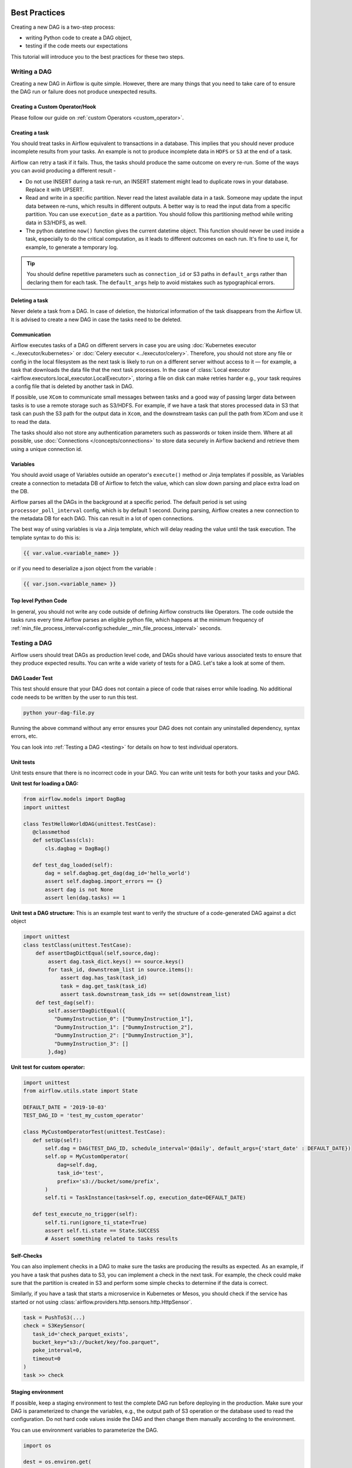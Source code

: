  .. Licensed to the Apache Software Foundation (ASF) under one
    or more contributor license agreements.  See the NOTICE file
    distributed with this work for additional information
    regarding copyright ownership.  The ASF licenses this file
    to you under the Apache License, Version 2.0 (the
    "License"); you may not use this file except in compliance
    with the License.  You may obtain a copy of the License at

 ..   http://www.apache.org/licenses/LICENSE-2.0

 .. Unless required by applicable law or agreed to in writing,
    software distributed under the License is distributed on an
    "AS IS" BASIS, WITHOUT WARRANTIES OR CONDITIONS OF ANY
    KIND, either express or implied.  See the License for the
    specific language governing permissions and limitations
    under the License.

.. _best_practice:

Best Practices
==============

Creating a new DAG is a two-step process:

- writing Python code to create a DAG object,
- testing if the code meets our expectations

This tutorial will introduce you to the best practices for these two steps.

.. _best_practice:writing_a_dag:

Writing a DAG
^^^^^^^^^^^^^^

Creating a new DAG in Airflow is quite simple. However, there are many things that you need to take care of
to ensure the DAG run or failure does not produce unexpected results.

Creating a Custom Operator/Hook
-------------------------------

Please follow our guide on :ref:`custom Operators <custom_operator>`.

Creating a task
---------------

You should treat tasks in Airflow equivalent to transactions in a database. This implies that you should never produce
incomplete results from your tasks. An example is not to produce incomplete data in ``HDFS`` or ``S3`` at the end of a task.

Airflow can retry a task if it fails. Thus, the tasks should produce the same outcome on every re-run.
Some of the ways you can avoid producing a different result -

* Do not use INSERT during a task re-run, an INSERT statement might lead to duplicate rows in your database.
  Replace it with UPSERT.
* Read and write in a specific partition. Never read the latest available data in a task.
  Someone may update the input data between re-runs, which results in different outputs.
  A better way is to read the input data from a specific partition. You can use ``execution_date`` as a partition.
  You should follow this partitioning method while writing data in S3/HDFS, as well.
* The python datetime ``now()`` function gives the current datetime object.
  This function should never be used inside a task, especially to do the critical computation, as it leads to different outcomes on each run.
  It's fine to use it, for example, to generate a temporary log.

.. tip::

    You should define repetitive parameters such as ``connection_id`` or S3 paths in ``default_args`` rather than declaring them for each task.
    The ``default_args`` help to avoid mistakes such as typographical errors.

Deleting a task
----------------

Never delete a task from a DAG. In case of deletion, the historical information of the task disappears from the Airflow UI.
It is advised to create a new DAG in case the tasks need to be deleted.


Communication
--------------

Airflow executes tasks of a DAG on different servers in case you are using :doc:`Kubernetes executor <../executor/kubernetes>` or :doc:`Celery executor <../executor/celery>`.
Therefore, you should not store any file or config in the local filesystem as the next task is likely to run on a different server without access to it — for example, a task that downloads the data file that the next task processes.
In the case of :class:`Local executor <airflow.executors.local_executor.LocalExecutor>`,
storing a file on disk can make retries harder e.g., your task requires a config file that is deleted by another task in DAG.

If possible, use ``XCom`` to communicate small messages between tasks and a good way of passing larger data between tasks is to use a remote storage such as S3/HDFS.
For example, if we have a task that stores processed data in S3 that task can push the S3 path for the output data in ``Xcom``,
and the downstream tasks can pull the path from XCom and use it to read the data.

The tasks should also not store any authentication parameters such as passwords or token inside them.
Where at all possible, use :doc:`Connections </concepts/connections>` to store data securely in Airflow backend and retrieve them using a unique connection id.


Variables
---------

You should avoid usage of Variables outside an operator's ``execute()`` method or Jinja templates if possible,
as Variables create a connection to metadata DB of Airflow to fetch the value, which can slow down parsing and place extra load on the DB.

Airflow parses all the DAGs in the background at a specific period.
The default period is set using ``processor_poll_interval`` config, which is by default 1 second. During parsing, Airflow creates a new connection to the metadata DB for each DAG.
This can result in a lot of open connections.

The best way of using variables is via a Jinja template, which will delay reading the value until the task execution. The template syntax to do this is:

.. code-block::

    {{ var.value.<variable_name> }}

or if you need to deserialize a json object from the variable :

.. code-block::

    {{ var.json.<variable_name> }}


Top level Python Code
---------------------

In general, you should not write any code outside of defining Airflow constructs like Operators. The code outside the
tasks runs every time Airflow parses an eligible python file, which happens at the minimum frequency of
:ref:`min_file_process_interval<config:scheduler__min_file_process_interval>` seconds.


Testing a DAG
^^^^^^^^^^^^^

Airflow users should treat DAGs as production level code, and DAGs should have various associated tests to ensure that they produce expected results.
You can write a wide variety of tests for a DAG. Let's take a look at some of them.

DAG Loader Test
---------------

This test should ensure that your DAG does not contain a piece of code that raises error while loading.
No additional code needs to be written by the user to run this test.

.. code-block:: bash

 python your-dag-file.py

Running the above command without any error ensures your DAG does not contain any uninstalled dependency, syntax errors, etc.

You can look into :ref:`Testing a DAG <testing>` for details on how to test individual operators.

Unit tests
-----------

Unit tests ensure that there is no incorrect code in your DAG. You can write unit tests for both your tasks and your DAG.

**Unit test for loading a DAG:**

.. code-block:: python

 from airflow.models import DagBag
 import unittest

 class TestHelloWorldDAG(unittest.TestCase):
    @classmethod
    def setUpClass(cls):
        cls.dagbag = DagBag()

    def test_dag_loaded(self):
        dag = self.dagbag.get_dag(dag_id='hello_world')
        assert self.dagbag.import_errors == {}
        assert dag is not None
        assert len(dag.tasks) == 1

**Unit test a DAG structure:**
This is an example test want to verify the structure of a code-generated DAG against a dict object

.. code-block:: python

 import unittest
 class testClass(unittest.TestCase):
     def assertDagDictEqual(self,source,dag):
         assert dag.task_dict.keys() == source.keys()
         for task_id, downstream_list in source.items():
             assert dag.has_task(task_id)
             task = dag.get_task(task_id)
             assert task.downstream_task_ids == set(downstream_list)
     def test_dag(self):
         self.assertDagDictEqual({
           "DummyInstruction_0": ["DummyInstruction_1"],
           "DummyInstruction_1": ["DummyInstruction_2"],
           "DummyInstruction_2": ["DummyInstruction_3"],
           "DummyInstruction_3": []
         },dag)

**Unit test for custom operator:**

.. code-block:: python

 import unittest
 from airflow.utils.state import State

 DEFAULT_DATE = '2019-10-03'
 TEST_DAG_ID = 'test_my_custom_operator'

 class MyCustomOperatorTest(unittest.TestCase):
    def setUp(self):
        self.dag = DAG(TEST_DAG_ID, schedule_interval='@daily', default_args={'start_date' : DEFAULT_DATE})
        self.op = MyCustomOperator(
            dag=self.dag,
            task_id='test',
            prefix='s3://bucket/some/prefix',
        )
        self.ti = TaskInstance(task=self.op, execution_date=DEFAULT_DATE)

    def test_execute_no_trigger(self):
        self.ti.run(ignore_ti_state=True)
        assert self.ti.state == State.SUCCESS
        # Assert something related to tasks results

Self-Checks
------------

You can also implement checks in a DAG to make sure the tasks are producing the results as expected.
As an example, if you have a task that pushes data to S3, you can implement a check in the next task. For example, the check could
make sure that the partition is created in S3 and perform some simple checks to determine if the data is correct.


Similarly, if you have a task that starts a microservice in Kubernetes or Mesos, you should check if the service has started or not using :class:`airflow.providers.http.sensors.http.HttpSensor`.

.. code-block:: python

   task = PushToS3(...)
   check = S3KeySensor(
      task_id='check_parquet_exists',
      bucket_key="s3://bucket/key/foo.parquet",
      poke_interval=0,
      timeout=0
   )
   task >> check



Staging environment
--------------------

If possible, keep a staging environment to test the complete DAG run before deploying in the production.
Make sure your DAG is parameterized to change the variables, e.g., the output path of S3 operation or the database used to read the configuration.
Do not hard code values inside the DAG and then change them manually according to the environment.

You can use environment variables to parameterize the DAG.

.. code-block:: python

   import os

   dest = os.environ.get(
      "MY_DAG_DEST_PATH",
      "s3://default-target/path/"
   )

Mocking variables and connections
^^^^^^^^^^^^^^^^^^^^^^^^^^^^^^^^^

When you write tests for code that uses variables or a connection, you must ensure that they exist when you run the tests. The obvious solution is to save these objects to the database so they can be read while your code is executing. However, reading and writing objects to the database are burdened with additional time overhead. In order to speed up the test execution, it is worth simulating the existence of these objects without saving them to the database. For this, you can create environment variables with mocking :any:`os.environ` using :meth:`unittest.mock.patch.dict`.

For variable, use :envvar:`AIRFLOW_VAR_{KEY}`.

.. code-block:: python

    with mock.patch.dict('os.environ', AIRFLOW_VAR_KEY="env-value"):
        assert "env-value" == Variable.get("key")

For connection, use :envvar:`AIRFLOW_CONN_{CONN_ID}`.

.. code-block:: python

    conn = Connection(
        conn_type="gcpssh",
        login="cat",
        host="conn-host",
    )
    conn_uri = conn.get_uri()
    with mock.patch.dict("os.environ", AIRFLOW_CONN_MY_CONN=conn_uri):
      assert "cat" == Connection.get("my_conn").login
